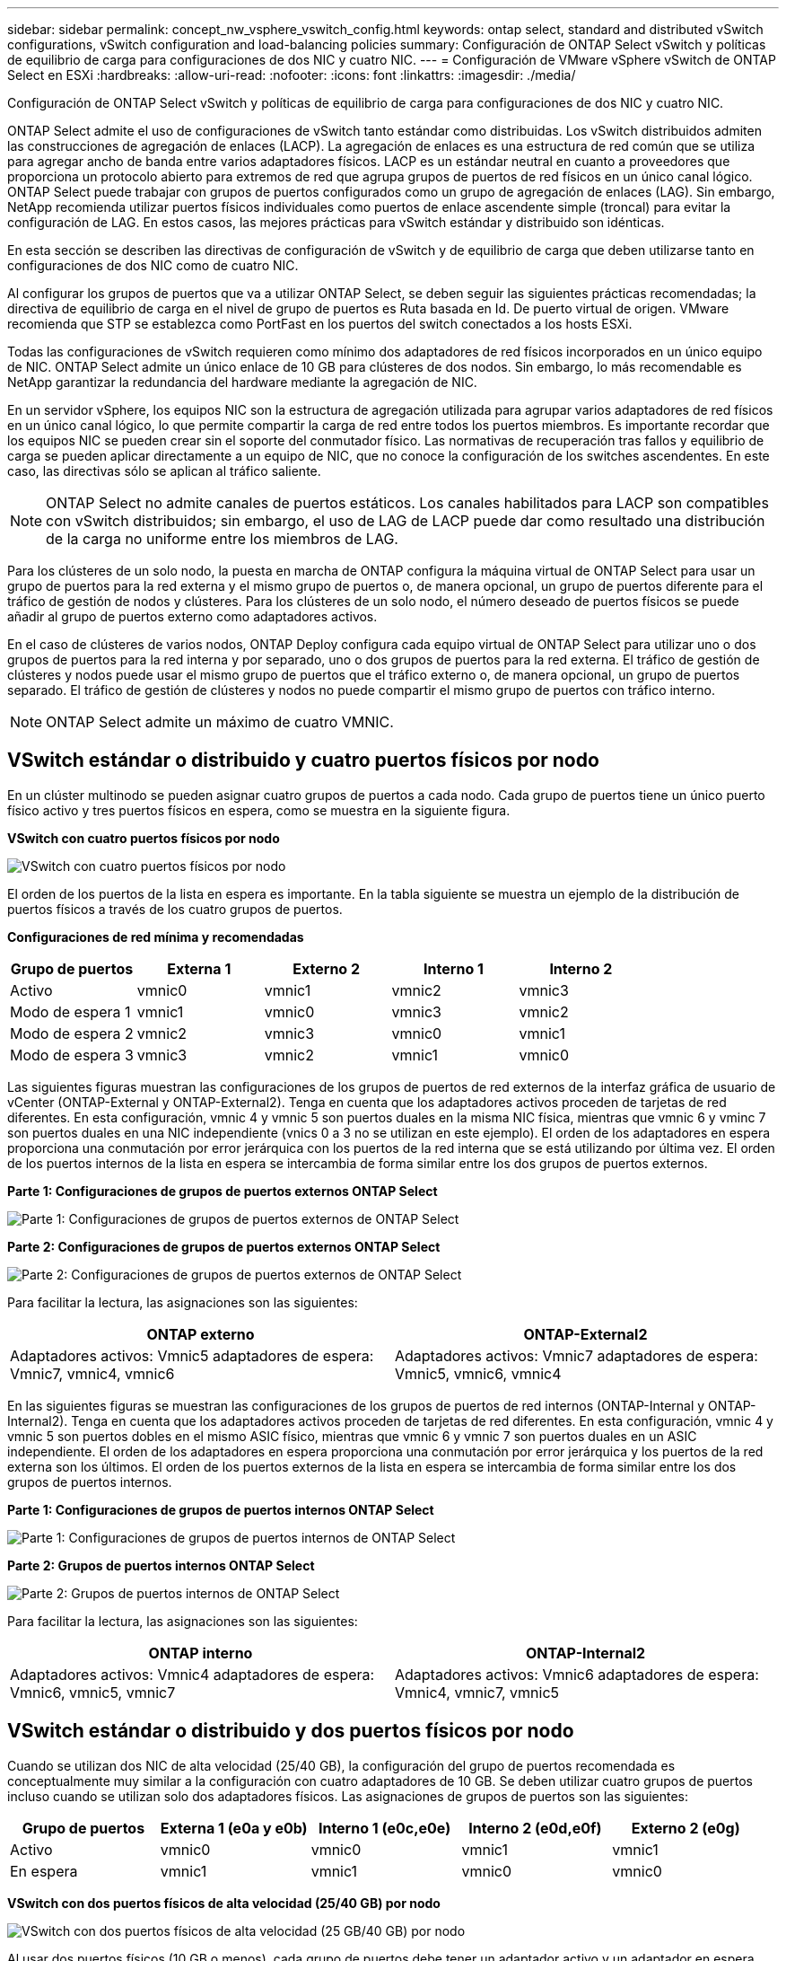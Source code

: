 ---
sidebar: sidebar 
permalink: concept_nw_vsphere_vswitch_config.html 
keywords: ontap select, standard and distributed vSwitch configurations, vSwitch configuration and load-balancing policies 
summary: Configuración de ONTAP Select vSwitch y políticas de equilibrio de carga para configuraciones de dos NIC y cuatro NIC. 
---
= Configuración de VMware vSphere vSwitch de ONTAP Select en ESXi
:hardbreaks:
:allow-uri-read: 
:nofooter: 
:icons: font
:linkattrs: 
:imagesdir: ./media/


[role="lead"]
Configuración de ONTAP Select vSwitch y políticas de equilibrio de carga para configuraciones de dos NIC y cuatro NIC.

ONTAP Select admite el uso de configuraciones de vSwitch tanto estándar como distribuidas. Los vSwitch distribuidos admiten las construcciones de agregación de enlaces (LACP). La agregación de enlaces es una estructura de red común que se utiliza para agregar ancho de banda entre varios adaptadores físicos. LACP es un estándar neutral en cuanto a proveedores que proporciona un protocolo abierto para extremos de red que agrupa grupos de puertos de red físicos en un único canal lógico. ONTAP Select puede trabajar con grupos de puertos configurados como un grupo de agregación de enlaces (LAG). Sin embargo, NetApp recomienda utilizar puertos físicos individuales como puertos de enlace ascendente simple (troncal) para evitar la configuración de LAG. En estos casos, las mejores prácticas para vSwitch estándar y distribuido son idénticas.

En esta sección se describen las directivas de configuración de vSwitch y de equilibrio de carga que deben utilizarse tanto en configuraciones de dos NIC como de cuatro NIC.

Al configurar los grupos de puertos que va a utilizar ONTAP Select, se deben seguir las siguientes prácticas recomendadas; la directiva de equilibrio de carga en el nivel de grupo de puertos es Ruta basada en Id. De puerto virtual de origen. VMware recomienda que STP se establezca como PortFast en los puertos del switch conectados a los hosts ESXi.

Todas las configuraciones de vSwitch requieren como mínimo dos adaptadores de red físicos incorporados en un único equipo de NIC. ONTAP Select admite un único enlace de 10 GB para clústeres de dos nodos. Sin embargo, lo más recomendable es NetApp garantizar la redundancia del hardware mediante la agregación de NIC.

En un servidor vSphere, los equipos NIC son la estructura de agregación utilizada para agrupar varios adaptadores de red físicos en un único canal lógico, lo que permite compartir la carga de red entre todos los puertos miembros. Es importante recordar que los equipos NIC se pueden crear sin el soporte del conmutador físico. Las normativas de recuperación tras fallos y equilibrio de carga se pueden aplicar directamente a un equipo de NIC, que no conoce la configuración de los switches ascendentes. En este caso, las directivas sólo se aplican al tráfico saliente.


NOTE: ONTAP Select no admite canales de puertos estáticos. Los canales habilitados para LACP son compatibles con vSwitch distribuidos; sin embargo, el uso de LAG de LACP puede dar como resultado una distribución de la carga no uniforme entre los miembros de LAG.

Para los clústeres de un solo nodo, la puesta en marcha de ONTAP configura la máquina virtual de ONTAP Select para usar un grupo de puertos para la red externa y el mismo grupo de puertos o, de manera opcional, un grupo de puertos diferente para el tráfico de gestión de nodos y clústeres. Para los clústeres de un solo nodo, el número deseado de puertos físicos se puede añadir al grupo de puertos externo como adaptadores activos.

En el caso de clústeres de varios nodos, ONTAP Deploy configura cada equipo virtual de ONTAP Select para utilizar uno o dos grupos de puertos para la red interna y por separado, uno o dos grupos de puertos para la red externa. El tráfico de gestión de clústeres y nodos puede usar el mismo grupo de puertos que el tráfico externo o, de manera opcional, un grupo de puertos separado. El tráfico de gestión de clústeres y nodos no puede compartir el mismo grupo de puertos con tráfico interno.


NOTE: ONTAP Select admite un máximo de cuatro VMNIC.



== VSwitch estándar o distribuido y cuatro puertos físicos por nodo

En un clúster multinodo se pueden asignar cuatro grupos de puertos a cada nodo. Cada grupo de puertos tiene un único puerto físico activo y tres puertos físicos en espera, como se muestra en la siguiente figura.

*VSwitch con cuatro puertos físicos por nodo*

image:DDN_08.jpg["VSwitch con cuatro puertos físicos por nodo"]

El orden de los puertos de la lista en espera es importante. En la tabla siguiente se muestra un ejemplo de la distribución de puertos físicos a través de los cuatro grupos de puertos.

*Configuraciones de red mínima y recomendadas*

[cols="5*"]
|===
| Grupo de puertos | Externa 1 | Externo 2 | Interno 1 | Interno 2 


| Activo | vmnic0 | vmnic1 | vmnic2 | vmnic3 


| Modo de espera 1 | vmnic1 | vmnic0 | vmnic3 | vmnic2 


| Modo de espera 2 | vmnic2 | vmnic3 | vmnic0 | vmnic1 


| Modo de espera 3 | vmnic3 | vmnic2 | vmnic1 | vmnic0 
|===
Las siguientes figuras muestran las configuraciones de los grupos de puertos de red externos de la interfaz gráfica de usuario de vCenter (ONTAP-External y ONTAP-External2). Tenga en cuenta que los adaptadores activos proceden de tarjetas de red diferentes. En esta configuración, vmnic 4 y vmnic 5 son puertos duales en la misma NIC física, mientras que vmnic 6 y vminc 7 son puertos duales en una NIC independiente (vnics 0 a 3 no se utilizan en este ejemplo). El orden de los adaptadores en espera proporciona una conmutación por error jerárquica con los puertos de la red interna que se está utilizando por última vez. El orden de los puertos internos de la lista en espera se intercambia de forma similar entre los dos grupos de puertos externos.

*Parte 1: Configuraciones de grupos de puertos externos ONTAP Select*

image:DDN_09.jpg["Parte 1: Configuraciones de grupos de puertos externos de ONTAP Select"]

*Parte 2: Configuraciones de grupos de puertos externos ONTAP Select*

image:DDN_10.jpg["Parte 2: Configuraciones de grupos de puertos externos de ONTAP Select"]

Para facilitar la lectura, las asignaciones son las siguientes:

[cols="2*"]
|===
| ONTAP externo | ONTAP-External2 


| Adaptadores activos: Vmnic5 adaptadores de espera: Vmnic7, vmnic4, vmnic6 | Adaptadores activos: Vmnic7 adaptadores de espera: Vmnic5, vmnic6, vmnic4 
|===
En las siguientes figuras se muestran las configuraciones de los grupos de puertos de red internos (ONTAP-Internal y ONTAP-Internal2). Tenga en cuenta que los adaptadores activos proceden de tarjetas de red diferentes. En esta configuración, vmnic 4 y vmnic 5 son puertos dobles en el mismo ASIC físico, mientras que vmnic 6 y vmnic 7 son puertos duales en un ASIC independiente. El orden de los adaptadores en espera proporciona una conmutación por error jerárquica y los puertos de la red externa son los últimos. El orden de los puertos externos de la lista en espera se intercambia de forma similar entre los dos grupos de puertos internos.

*Parte 1: Configuraciones de grupos de puertos internos ONTAP Select*

image:DDN_11.jpg["Parte 1: Configuraciones de grupos de puertos internos de ONTAP Select"]

*Parte 2: Grupos de puertos internos ONTAP Select*

image:DDN_12.jpg["Parte 2: Grupos de puertos internos de ONTAP Select"]

Para facilitar la lectura, las asignaciones son las siguientes:

[cols="2*"]
|===
| ONTAP interno | ONTAP-Internal2 


| Adaptadores activos: Vmnic4 adaptadores de espera: Vmnic6, vmnic5, vmnic7 | Adaptadores activos: Vmnic6 adaptadores de espera: Vmnic4, vmnic7, vmnic5 
|===


== VSwitch estándar o distribuido y dos puertos físicos por nodo

Cuando se utilizan dos NIC de alta velocidad (25/40 GB), la configuración del grupo de puertos recomendada es conceptualmente muy similar a la configuración con cuatro adaptadores de 10 GB. Se deben utilizar cuatro grupos de puertos incluso cuando se utilizan solo dos adaptadores físicos. Las asignaciones de grupos de puertos son las siguientes:

[cols="5*"]
|===
| Grupo de puertos | Externa 1 (e0a y e0b) | Interno 1 (e0c,e0e) | Interno 2 (e0d,e0f) | Externo 2 (e0g) 


| Activo | vmnic0 | vmnic0 | vmnic1 | vmnic1 


| En espera | vmnic1 | vmnic1 | vmnic0 | vmnic0 
|===
*VSwitch con dos puertos físicos de alta velocidad (25/40 GB) por nodo*

image:DDN_17.jpg["VSwitch con dos puertos físicos de alta velocidad (25 GB/40 GB) por nodo"]

Al usar dos puertos físicos (10 GB o menos), cada grupo de puertos debe tener un adaptador activo y un adaptador en espera configurado opuesto al otro. La red interna solo está presente para clústeres multinodo de ONTAP Select. Para los clústeres de un solo nodo, se pueden configurar ambos adaptadores como activos en el grupo de puertos externo.

En el ejemplo siguiente se muestra la configuración de un vSwitch y los dos grupos de puertos responsables de gestionar los servicios de comunicación internos y externos para un clúster ONTAP Select multinodo. La red externa puede utilizar VMNIC de red interna en caso de interrupción de la red, ya que las VMNIC de red interna forman parte de este grupo de puertos y se configuran en modo de espera. Lo opuesto es el caso de la red externa. La alternancia de las vmnic de ONTAP Select activas y en espera entre los dos grupos de puertos es crítica para la recuperación tras fallos adecuada de los equipos virtuales de durante las interrupciones de la red.

*VSwitch con dos puertos físicos (10 GB o menos) por nodo*

image:DDN_13.jpg["VSwitch con dos puertos físicos por nodo"]



== VSwitch distribuido con LACP

Cuando se utiliza vSwitch distribuido en su configuración, se puede utilizar LACP (aunque no es una práctica recomendada) para simplificar la configuración de red. La única configuración de LACP admitida requiere que todas las vmnic se encuentren en un único LAG. El switch físico de enlace ascendente debe admitir un tamaño de MTU entre 7,500 y 9,000 en todos los puertos del canal. Las redes ONTAP Select internas y externas deben aislarse a nivel de grupo de puertos. La red interna debe utilizar una VLAN no enrutable (aislada). La red externa puede utilizar VST, EST o VGT.

Los siguientes ejemplos muestran la configuración de vSwitch distribuido mediante LACP.

*Propiedades LAG cuando se utiliza LACP*

image:DDN_14.jpg["Propiedades de DESFASE cuando se utiliza LACP"]

*Configuraciones de grupos de puertos externos mediante un vSwitch distribuido con LACP habilitado*

image:DDN_15.jpg["Configuraciones de grupos de puertos externos que utilizan un vSwitch distribuido con LACP habilitado"]

*Configuraciones de grupos de puertos internos mediante un vSwitch distribuido con LACP habilitado*

image:DDN_16.jpg["Configuraciones de grupos de puertos internos mediante un vSwitch distribuido con LACP habilitado"]


NOTE: LACP requiere que se configuran los puertos del switch ascendentes como un canal de puertos. Antes de activar esta opción en el vSwitch distribuido, asegúrese de que un canal de puerto habilitado para LACP está configurado correctamente.
